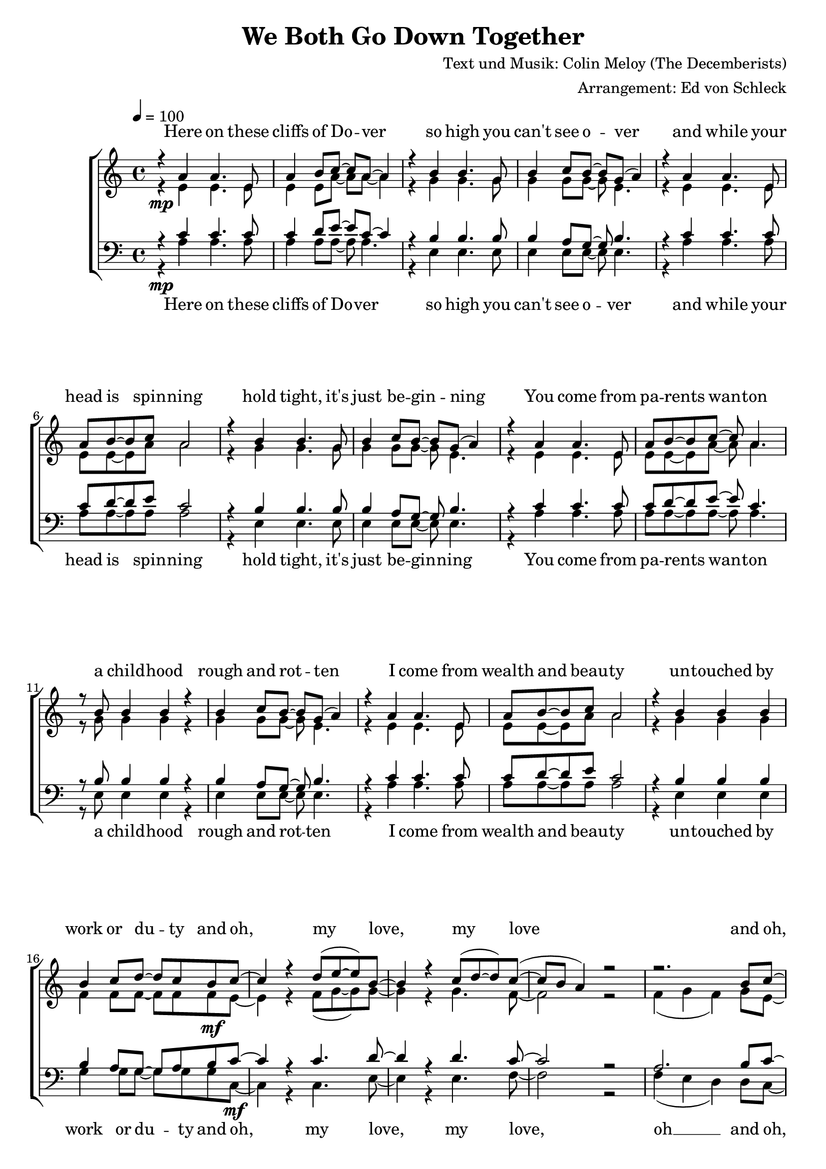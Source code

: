 \version "2.13.39"
\header {
  title = "We Both Go Down Together"
  composer = "Text und Musik: Colin Meloy (The Decemberists)"
  arranger = "Arrangement: Ed von Schleck"
}

%Größe der Partitur
#(set-global-staff-size 20)

%Abschalten von Point&Click
#(ly:set-option 'point-and-click #f)

  global = {
     \key a \minor
     \time 4/4
     \tempo 4  = 100
  }
  
  Coda = \markup { \musicglyph #"scripts-coda" }
  Segno = \mark \markup { \musicglyph #"scripts-segno" }
  Fine = \markup { Fine }
  Wdh = \markup { \italic { da S. al Fine } }
  rit = \markup { \italic rit. }
  Wdhb = \markup { \italic { da Refrain al } \musicglyph #"scripts-coda" }

sixteenrest =  {R1 R R R R R R R R R R R R R R R }

fifteenrest =  {R1 R R R R R R R R R R R R R R }

fourteenrest = {R1 R R R R R R R R R R R R R}

eightrest = 	 {R1 R R R R R R R}

tenrest =      {R1 R R R R R R R R R }



  
sopranMusik = \relative c'' {
%Strophe1
r4  a a4. e8
a4 b8 c~ c a~ a4
r4 b b4. g8
b4 c8 b~ b g( a4)

r4 a a4. e8
a8 b8~ b c a2
r4 b b4. g8
b4 c8 b~ b g( a4)


r4 a a4. e8
a8 b8~ b c~ c a4.
r8 b b4 b r
b4 c8 b~ b g( a4)

r4 a a4. e8
a8 b8~ b c a2
r4 b b b
b4 c8 d~ d c b c~	

%Refrain
c4 r d8( e~ e) b~
b4 r c8( d~ d) c~(
c b a4) r2
r2. b8 c~

c4 r d8( e~ e) b~
b4 r c8( d~ d) c~
c2 r4. c8

b4-. b-. b-. b8 c
a4 r2.

%Strophe2
r8 a a4 a4. e8
a b~ b a( b c~ c4)
r8 b b b b b b b
b c~ c b~( b g a4)

r8 a a a  a4 e8 e
a8 b8~ b a b c~ c4
r4 b b b8 b
b4 c8 d~ d c b c~ 

%Refrain
c4 r d8( e~ e) b~
b4 r c8( d~ d) c~(
c b a4) r2
r2. b8 c~

c4 r d8( e~ e) b~
b4 r c8( d~ d) c~
c2 r4. c8

b4-. b-. b-. b8 c 

%bridge
c2 r8 c8~ c c
c b~ b a a b~ b c
b4 a8 e~ e a8~ a4
r1

r2 r8 c8 c4
c8( b~ b) c( d4) c8( b~
b2) r2
r1 

%Strophe3 
r4 a a4 e8 e
a4 b8 c~ c a~ a4
r4 b b8 b4.
b4 c8 b~ b g( a4)

r4 a a4. e8
a8 b8~ b a b c~ c4
r4 b b4 b8 b
b4 c8 d~ d c b c~ 

%Refrain
c4 r d8( e~ e) b~
b4 r c8( d~ d) c~(
c b a4) r2
r2. b8 c~

c4 r d8( e~ e) b~
b4 r c8( d~ d) c~
c2 r2
r2. b8 c~

c4 r d8( e~ e) b~
b4 r c8( d~ d) c~(
c b a4) r2
r2. b8 c~

c4 r d8( e~ e) b~
b4 r c8( d~ d) c~
c2 r4. c8

b4-. gis-. e-.\fermata b'8 c
a2 r2


\bar "|."
  }
  
sopranText = \lyricmode {

Here on these cliffs of Do -- ver
so high you can't see o -- ver
and while your head is spin -- ning
hold tight, it's just be -- gin -- ning

You come from pa -- rents wan -- ton
a child -- hood rough and rot -- ten
I come from wealth and beau -- ty
un -- touched by work or du -- ty

and oh, my love, my love
and oh, my love, my love
we both go down to -- ge -- ther

I found you, a tat -- tooed tramp
a dir -- ty daugh -- ter from the la -- bour camps
I laid you down on the grass of a clea -- ring
you wept but your soul was wil -- ling

And oh, my love, my love
and oh, my love, my love
we both go down to -- ge -- ther

And my pa -- rents will ne -- ver con -- sent to this love
but I hold your hand

Meet me on my vast ve -- ran -- da
my sweet, un -- touched Mi -- ran -- da
and while the sea -- gulls are cry -- ing
we fall but our souls are fly -- ing

and oh, my love, my love
and oh, my love, my love
and oh, my love, my love
and oh, my love, my love
we both go down to -- ge -- ther


  }

altMusik = \relative c' {
%Strophe1
r4\mp e e4. e8
e4 e8 a~ a a~ a4
r4 g g4. g8
g4 g8 g~ g e4.

r4 e e4. e8
e8 e8~ e a a2
r4 g g4. g8
g4 g8 g~ g e4.

r4 e e4. e8
e8 e8~ e a~ a a4.
r8 g g4 g r
g4 g8 g~ g e4.

r4 e e4. e8
e8 e8~ e a a2
r4 g g g
f4 f8 f~ f f f\mf e~

%Refrain
e4 r f8( g~ g) g~
g4 r g4. f8~
f2 r2
f4( g f) g8 e~

e4 r f8( g~ g) g~
g4 r g4. f8~
f2 r4. a8

gis4-. gis-. gis-. gis8 gis
a4 r2.

%Strophe2
r8\mp e e4 e4. e8
e e~ e e( a2)
r8 g g g g g g g
g g~ g g~( g e4.)

r8 e e e  e4 e8 e
e8 e8~ e e a a4.
r4 g g g8 g
f4 f8 f~ f f f\mf e~

%Refrain
e4 r f8( g~ g) g~
g4 r g4. f8~
f2 r2
f4( g f) g8 e~

e4 r f8( g~ g) g~
g4 r g4. f8~
f2 r4. a8

gis4-. gis-. gis-. gis8 a

%bridge
a2\f r8 a8~ a a
a\> f~ f e f f~ f f
c4\p c8 c~ c c8~ c4
c2( g'

a) r8 f8 f4
a8( g~ g) f( g4) a8( g~
g2) r2
b,4( d e d)

%Strophe3
r4\pp e e4 e8 e
e4 e8 a~ a a4.
r4 g g8 g4.
g4 g8 g~ g e4.

r4 e e4. e8
e8 e8~ e e a a4.
r4 g g4 g8 g
f4\< f8 f~ f f f\f e~

%Refrain
e4 r f8( g~ g) g~
g4 r g4. f8~
f2 r2
f4( g f) g8 e~

e4 r f8( g~ g) g~
g4 r g4. f8~
f2 r2
f4( g f) g8 e~

e4 r f8( g~ g) g~
g4 r g4. f8~
f2 r2
f4( g f) g8 e~

e4 r f8( g~ g) g~
g4 r g4. f8~
f2 r4. a8

gis4-. gis-. e-. gis8 gis
a2 r2
	}
		
altText =\lyricmode {

  }
  
tenorMusik = \relative c' {
%Strophe1
r4  c c4. c8
c4 d8 e~ e c~ c4
r4 b b4. b8
b4 a8 g~ g b4.

r4 c c4. c8
c8 d8~ d e c2
r4 b b4. b8
b4 a8 g~ g b4.


r4 c c4. c8
c8 d8~ d e~ e c4.
r8 b b4 b r
b4 a8 g~ g b4.

r4 c c4. c8
c8 d8~ d e c2
r4 b b b
b4 a8 g~ g a b c~

%Refrain
c4 r c4. d8~
d4 r d4. c8~
c2 r2
a2. b8 c~

c4 r c4. d8~
d4 r d4. c8~
c2 r4. c8

d4-. d-. d-. b8 c
a4 r2.

%Strophe2
r8 c c4 c4. c8
c d~ d e( e2)
r8 b b b b b b b
b a~ a g~( g b4.)

r8 c c c  c4 c8 c
c8 d8~ d c d e~ e4
r4 b b b8 b
b4 a8 g~ g a b c~

%Refrain
c4 r c4. d8~
d4 r d4. c8~
c2 r2
a2. b8 c~

c4 r c4. d8~
d4 r d4. c8~
c2 r4. c8

d4-. d-. d-. b8 c

%bridge
c2 r8 c8~ c c
c c~ c a a a~ a a
e4 e8 e~ e e8~ e4
c'2( b

c) r8 c8 c4
c8( d~ d) c( b4) c8( d~
d2) r2
b4( g2.)

%Strophe3
r4 c c4 c8 c
c4 d8 e~ e c4.
r4 b b8 b4.
b4 a8 g~ g b4.

r4 c c4. c8
c8 d8~ d c d e~ e4
r4 b b4 b8 b
b4 a8 g~ g a b c~

%Refrain
c4 r c4. d8~
d4 r d4. c8~
c2 r2
a2. b8 c~

c4 r c4. d8~
d4 r d4. c8~
c2 r2
a2. b8 c~

c4 r c4. d8~
d4 r d4. c8~
c2 r2
a2. b8 c~

c4 r c4. d8~
d4 r d4. c8~
c2 r4. c8

d4-. b-. gis-. b8 c
a2 r

  }
  
tenorText = \lyricmode {

  }
     
bassMusik = \relative c' {
%Strophe1
r4\mp a a4. a8
a4 a8 a~ a a4.
r4 e e4. e8
e4 e8 e~ e e4.

r4 a a4. a8
a8 a8~ a a a2
r4 e e4. e8
e4 e8 e~ e e4.


r4 a a4. a8
a8 a8~ a a~ a a4.
r8 e e4 e r
e4 e8 e~ e e4.

r4 a a4. a8
a8 a8~ a a a2
r4 e e e
g4 g8 g~ g g g c,~\mf

%Refrain
c4 r c4. e8~
e4 r e4. f8~
f2 r2
f4( e d) d8 c~

c4 r c4. e8~
e4 r e4. f8~
f2 r4. f8

e4-. d-. c-. b8 a
a4 r2.

%Strophe2
r8\mp a' a4 a4. a8
a a~ a a( a2)
r8 e e e e e e e
e e~ e e~( e2)

r8 a a a  a4 a8 a
a8 a8~ a a a a4.
r4 e e e8 e
g4 g8 g~ g g g\mf c,~

%Refrain
c4 r c4. e8~
e4 r e4. f8~
f2 r2
f4( e d) d8 c~

c4 r c4. e8~
e4 r e4. f8~
f2 r4. f8

e4-. e-. e-. e8 f

%bridge
f2\f r8 f8~ f f
f\> f~ f c d d~ d d
a4\p a8 a~ a a8~ a4
a2( e'

f) r8 a8 a4
a8( g~ g) f( g4) f8( g~
g2) r2
e4( d c b)

%Strophe3
r4\pp a' a4 a8 a
a4 a8 a~ a a4.
r4 e e8 e4.
e4 e8 e~ e e4.

r4 a a4. a8
a8 a8~ a a a a4.
r4 e e4 e8 e
g4\< g8 g~ g g g\f c,~

%Refrain
c4 r c4. e8~
e4 r e4. f8~
f2 r2
f4( e d) d8 c~

c4 r c4. e8~
e4 r e4. f8~
f2 r2
f4( e d) d8 c~

c4 r c4. e8~
e4 r e4. f8~
f2 r2
f4( e d) d8 c~

c4 r c4. e8~
e4 r e4. f8~
f2 r4. f8

e4-. d-. c-. e8 c

a2 r2
  }
  
bassText = \lyricmode {

Here on these cliffs of Do -- ver
so high you can't see o -- ver
and while your head is spin -- ning
hold tight, it's just be -- gin -- ning

You come from pa -- rents wan -- ton
a child -- hood rough and rot -- ten
I come from wealth and beau -- ty
un -- touched by work or du -- ty

and oh, my love, my love, oh __
and oh, my love, my love
we both go down to -- ge -- ther

I found you, a tat -- tooed tramp
a dir -- ty daugh -- ter from the la -- bour camps
I laid you down on the grass of a clea -- ring
you wept but your soul was wil -- ling

And oh, my love, my love oh __
and oh, my love, my love
we both go down to -- ge -- ther

And my pa -- rents will ne -- ver con -- sent to this love, ah __
but I hold your hand oh __

Meet me on my vast ve -- ran -- da
my sweet, un -- touched Mi -- ran -- da
and while the sea -- gulls are cry -- ing
we fall but our souls are fly -- ing

and oh, my love, my love oh __
and oh, my love, my love oh __
and oh, my love, my love oh __
and oh, my love, my love
we both go down to -- ge -- ther


  }
     
  \score {
       \context ChoirStaff <<
        \context Lyrics = sopran { s1 }
        \context Staff = frauen <<
           \context Voice =
             sopran { \voiceOne << \global \sopranMusik >> }
           \context Voice =
             alt { \voiceTwo << \global \altMusik >> }
        >>
        \context Lyrics = alt { s1 }
        \context Lyrics = tenor { s1 }
        \context Staff = men <<
           \clef bass
           \context Voice =
             tenor { \voiceOne <<\global \tenorMusik >> }
           \context Voice =
             bass { \voiceTwo <<\global \bassMusik >> }
        >>
        \context Lyrics = bass { s1 }
        \context Lyrics = sopran \lyricsto sopran \sopranText
%        \context Lyrics = alt \lyricsto alt \bassText
%        \context Lyrics = tenor \lyricsto tenor \tenorText
        \context Lyrics = bass \lyricsto bass \bassText


     >>
  
     \layout {
        \context {
           % a little smaller so lyrics
           % can be closer to the staff
           \Staff \override VerticalAxisGroup #'minimum-Y-extent = #'(-3 . 3)
        }  
         }
			\midi {
				
	}
  }
